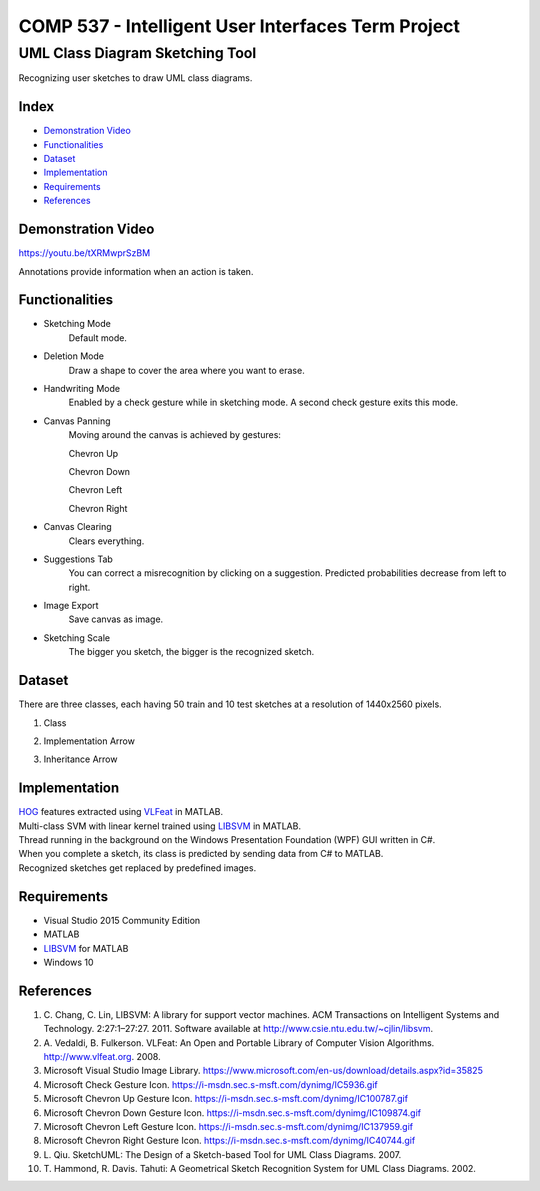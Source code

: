 COMP 537 - Intelligent User Interfaces Term Project
===================================================

UML Class Diagram Sketching Tool
################################

Recognizing user sketches to draw UML class diagrams.

Index
-----
- `Demonstration Video`_
- `Functionalities`_
- `Dataset`_
- `Implementation`_
- `Requirements`_
- `References`_

Demonstration Video
-------------------

https://youtu.be/tXRMwprSzBM

Annotations provide information when an action is taken.

.. |draw| image:: https://github.com/ekyurdakul/COMP537/blob/master/docs/images/draw.png?raw=true
.. |erase| image:: https://github.com/ekyurdakul/COMP537/blob/master/docs/images/erase.png?raw=true
.. |handwriting| image:: https://i-msdn.sec.s-msft.com/dynimg/IC5936.gif
.. |clear| image:: https://github.com/ekyurdakul/COMP537/blob/master/docs/images/clear.png?raw=true
.. |save| image:: https://github.com/ekyurdakul/COMP537/blob/master/docs/images/save.png?raw=true
.. |chevronup| image:: https://i-msdn.sec.s-msft.com/dynimg/IC100787.gif 
.. |chevrondown| image:: https://i-msdn.sec.s-msft.com/dynimg/IC109874.gif 
.. |chevronleft| image:: https://i-msdn.sec.s-msft.com/dynimg/IC137959.gif 
.. |chevronright| image:: https://i-msdn.sec.s-msft.com/dynimg/IC40744.gif

Functionalities
---------------
- Sketching Mode |draw|
	Default mode.
- Deletion Mode |erase|
	Draw a shape to cover the area where you want to erase.
- Handwriting Mode |handwriting|
	Enabled by a check gesture while in sketching mode. A second check gesture exits this mode.
- Canvas Panning
	Moving around the canvas is achieved by gestures:

	Chevron Up |chevronup|

	Chevron Down |chevrondown|

	Chevron Left |chevronleft|

	Chevron Right |chevronright|

- Canvas Clearing |clear|
	Clears everything.
- Suggestions Tab
	You can correct a misrecognition by clicking on a suggestion. Predicted probabilities decrease from left to right.
- Image Export |save|
	Save canvas as image.
- Sketching Scale
	The bigger you sketch, the bigger is the recognized sketch.

Dataset
-------

There are three classes, each having 50 train and 10 test sketches at a resolution of 1440x2560 pixels.

#) Class
	.. image:: https://github.com/ekyurdakul/COMP537/blob/master/docs/images/class.png?raw=true
#) Implementation Arrow
	.. image:: https://github.com/ekyurdakul/COMP537/blob/master/docs/images/implementation.png?raw=true
#) Inheritance Arrow
	.. image:: https://github.com/ekyurdakul/COMP537/blob/master/docs/images/inheritance.png?raw=true

Implementation
--------------

| `HOG <https://en.wikipedia.org/wiki/Histogram_of_oriented_gradients>`_ features extracted using `VLFeat <https://github.com/vlfeat/vlfeat/releases/tag/v0.9.20>`_ in MATLAB.
| Multi-class SVM with linear kernel trained using `LIBSVM <http://www.csie.ntu.edu.tw/~cjlin/libsvm/#matlab>`_ in MATLAB.
| Thread running in the background on the Windows Presentation Foundation (WPF) GUI written in C#.
| When you complete a sketch, its class is predicted by sending data from C# to MATLAB.
| Recognized sketches get replaced by predefined images.

Requirements
------------
- Visual Studio 2015 Community Edition
- MATLAB
- LIBSVM_ for MATLAB
- Windows 10

References
----------

#) \C. Chang, C. Lin, LIBSVM: A library for support vector machines. ACM Transactions on Intelligent Systems and Technology. 2:27:1–27:27. 2011. Software available at http://www.csie.ntu.edu.tw/~cjlin/libsvm.
#) \A. Vedaldi, B. Fulkerson. VLFeat: An Open and Portable Library of Computer Vision Algorithms. http://www.vlfeat.org. 2008.
#) Microsoft Visual Studio Image Library. https://www.microsoft.com/en-us/download/details.aspx?id=35825
#) Microsoft Check Gesture Icon. https://i-msdn.sec.s-msft.com/dynimg/IC5936.gif
#) Microsoft Chevron Up Gesture Icon. https://i-msdn.sec.s-msft.com/dynimg/IC100787.gif
#) Microsoft Chevron Down Gesture Icon. https://i-msdn.sec.s-msft.com/dynimg/IC109874.gif
#) Microsoft Chevron Left Gesture Icon. https://i-msdn.sec.s-msft.com/dynimg/IC137959.gif
#) Microsoft Chevron Right Gesture Icon. https://i-msdn.sec.s-msft.com/dynimg/IC40744.gif
#) \L. Qiu. SketchUML: The Design of a Sketch-based Tool for UML Class Diagrams. 2007.
#) \T. Hammond, R. Davis. Tahuti: A Geometrical Sketch Recognition System for UML Class Diagrams. 2002.